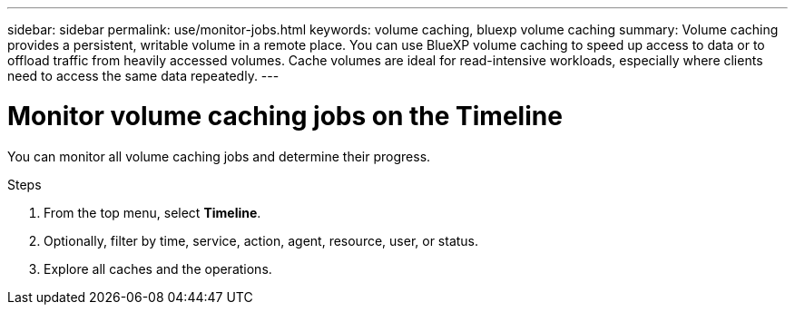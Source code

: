 ---
sidebar: sidebar
permalink: use/monitor-jobs.html
keywords: volume caching, bluexp volume caching
summary: Volume caching provides a persistent, writable volume in a remote place. You can use BlueXP volume caching to speed up access to data or to offload traffic from heavily accessed volumes. Cache volumes are ideal for read-intensive workloads, especially where clients need to access the same data repeatedly.
---

= Monitor volume caching jobs on the Timeline
:hardbreaks:
:icons: font
:imagesdir: ../media/

[.lead]
You can monitor all volume caching jobs and determine their progress.  

.Steps

. From the top menu, select *Timeline*.

. Optionally, filter by time, service, action, agent, resource, user, or status.  

. Explore all caches and the operations. 